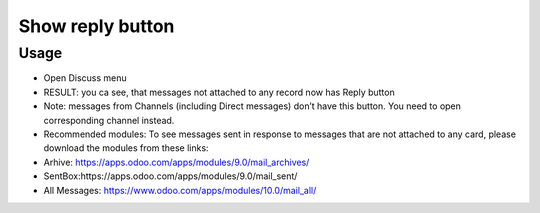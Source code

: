 ===================
 Show reply button
===================

Usage
=====

* Open Discuss menu
* RESULT: you ca see, that messages not attached to any record now has Reply button
* Note: messages from Channels (including Direct messages) don’t have this button. You need to open corresponding channel instead.
* Recommended modules: To see messages sent in response to messages that are not attached to any card, please download the modules from   these links:
* Arhive: https://apps.odoo.com/apps/modules/9.0/mail_archives/
* SentBox:https://apps.odoo.com/apps/modules/9.0/mail_sent/
* All Messages: https://www.odoo.com/apps/modules/10.0/mail_all/ 
